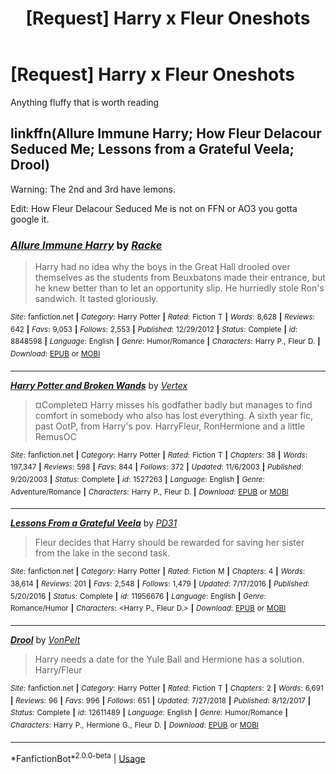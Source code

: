 #+TITLE: [Request] Harry x Fleur Oneshots

* [Request] Harry x Fleur Oneshots
:PROPERTIES:
:Author: baasum_
:Score: 7
:DateUnix: 1564513802.0
:DateShort: 2019-Jul-30
:FlairText: Request
:END:
Anything fluffy that is worth reading


** linkffn(Allure Immune Harry; How Fleur Delacour Seduced Me; Lessons from a Grateful Veela; Drool)

Warning: The 2nd and 3rd have lemons.

Edit: How Fleur Delacour Seduced Me is not on FFN or AO3 you gotta google it.
:PROPERTIES:
:Author: harryredditalt
:Score: 4
:DateUnix: 1564517216.0
:DateShort: 2019-Jul-31
:END:

*** [[https://www.fanfiction.net/s/8848598/1/][*/Allure Immune Harry/*]] by [[https://www.fanfiction.net/u/1890123/Racke][/Racke/]]

#+begin_quote
  Harry had no idea why the boys in the Great Hall drooled over themselves as the students from Beuxbatons made their entrance, but he knew better than to let an opportunity slip. He hurriedly stole Ron's sandwich. It tasted gloriously.
#+end_quote

^{/Site/:} ^{fanfiction.net} ^{*|*} ^{/Category/:} ^{Harry} ^{Potter} ^{*|*} ^{/Rated/:} ^{Fiction} ^{T} ^{*|*} ^{/Words/:} ^{8,628} ^{*|*} ^{/Reviews/:} ^{642} ^{*|*} ^{/Favs/:} ^{9,053} ^{*|*} ^{/Follows/:} ^{2,553} ^{*|*} ^{/Published/:} ^{12/29/2012} ^{*|*} ^{/Status/:} ^{Complete} ^{*|*} ^{/id/:} ^{8848598} ^{*|*} ^{/Language/:} ^{English} ^{*|*} ^{/Genre/:} ^{Humor/Romance} ^{*|*} ^{/Characters/:} ^{Harry} ^{P.,} ^{Fleur} ^{D.} ^{*|*} ^{/Download/:} ^{[[http://www.ff2ebook.com/old/ffn-bot/index.php?id=8848598&source=ff&filetype=epub][EPUB]]} ^{or} ^{[[http://www.ff2ebook.com/old/ffn-bot/index.php?id=8848598&source=ff&filetype=mobi][MOBI]]}

--------------

[[https://www.fanfiction.net/s/1527263/1/][*/Harry Potter and Broken Wands/*]] by [[https://www.fanfiction.net/u/417022/Vertex][/Vertex/]]

#+begin_quote
  ¤Complete¤ Harry misses his godfather badly but manages to find comfort in somebody who also has lost everything. A sixth year fic, past OotP, from Harry's pov. HarryFleur, RonHermione and a little RemusOC
#+end_quote

^{/Site/:} ^{fanfiction.net} ^{*|*} ^{/Category/:} ^{Harry} ^{Potter} ^{*|*} ^{/Rated/:} ^{Fiction} ^{T} ^{*|*} ^{/Chapters/:} ^{38} ^{*|*} ^{/Words/:} ^{197,347} ^{*|*} ^{/Reviews/:} ^{598} ^{*|*} ^{/Favs/:} ^{844} ^{*|*} ^{/Follows/:} ^{372} ^{*|*} ^{/Updated/:} ^{11/6/2003} ^{*|*} ^{/Published/:} ^{9/20/2003} ^{*|*} ^{/Status/:} ^{Complete} ^{*|*} ^{/id/:} ^{1527263} ^{*|*} ^{/Language/:} ^{English} ^{*|*} ^{/Genre/:} ^{Adventure/Romance} ^{*|*} ^{/Characters/:} ^{Harry} ^{P.,} ^{Fleur} ^{D.} ^{*|*} ^{/Download/:} ^{[[http://www.ff2ebook.com/old/ffn-bot/index.php?id=1527263&source=ff&filetype=epub][EPUB]]} ^{or} ^{[[http://www.ff2ebook.com/old/ffn-bot/index.php?id=1527263&source=ff&filetype=mobi][MOBI]]}

--------------

[[https://www.fanfiction.net/s/11956676/1/][*/Lessons From a Grateful Veela/*]] by [[https://www.fanfiction.net/u/3600821/PD31][/PD31/]]

#+begin_quote
  Fleur decides that Harry should be rewarded for saving her sister from the lake in the second task.
#+end_quote

^{/Site/:} ^{fanfiction.net} ^{*|*} ^{/Category/:} ^{Harry} ^{Potter} ^{*|*} ^{/Rated/:} ^{Fiction} ^{M} ^{*|*} ^{/Chapters/:} ^{4} ^{*|*} ^{/Words/:} ^{38,614} ^{*|*} ^{/Reviews/:} ^{201} ^{*|*} ^{/Favs/:} ^{2,548} ^{*|*} ^{/Follows/:} ^{1,479} ^{*|*} ^{/Updated/:} ^{7/17/2016} ^{*|*} ^{/Published/:} ^{5/20/2016} ^{*|*} ^{/Status/:} ^{Complete} ^{*|*} ^{/id/:} ^{11956676} ^{*|*} ^{/Language/:} ^{English} ^{*|*} ^{/Genre/:} ^{Romance/Humor} ^{*|*} ^{/Characters/:} ^{<Harry} ^{P.,} ^{Fleur} ^{D.>} ^{*|*} ^{/Download/:} ^{[[http://www.ff2ebook.com/old/ffn-bot/index.php?id=11956676&source=ff&filetype=epub][EPUB]]} ^{or} ^{[[http://www.ff2ebook.com/old/ffn-bot/index.php?id=11956676&source=ff&filetype=mobi][MOBI]]}

--------------

[[https://www.fanfiction.net/s/12611489/1/][*/Drool/*]] by [[https://www.fanfiction.net/u/8266516/VonPelt][/VonPelt/]]

#+begin_quote
  Harry needs a date for the Yule Ball and Hermione has a solution. Harry/Fleur
#+end_quote

^{/Site/:} ^{fanfiction.net} ^{*|*} ^{/Category/:} ^{Harry} ^{Potter} ^{*|*} ^{/Rated/:} ^{Fiction} ^{T} ^{*|*} ^{/Chapters/:} ^{2} ^{*|*} ^{/Words/:} ^{6,691} ^{*|*} ^{/Reviews/:} ^{96} ^{*|*} ^{/Favs/:} ^{996} ^{*|*} ^{/Follows/:} ^{651} ^{*|*} ^{/Updated/:} ^{7/27/2018} ^{*|*} ^{/Published/:} ^{8/12/2017} ^{*|*} ^{/Status/:} ^{Complete} ^{*|*} ^{/id/:} ^{12611489} ^{*|*} ^{/Language/:} ^{English} ^{*|*} ^{/Genre/:} ^{Humor/Romance} ^{*|*} ^{/Characters/:} ^{Harry} ^{P.,} ^{Hermione} ^{G.,} ^{Fleur} ^{D.} ^{*|*} ^{/Download/:} ^{[[http://www.ff2ebook.com/old/ffn-bot/index.php?id=12611489&source=ff&filetype=epub][EPUB]]} ^{or} ^{[[http://www.ff2ebook.com/old/ffn-bot/index.php?id=12611489&source=ff&filetype=mobi][MOBI]]}

--------------

*FanfictionBot*^{2.0.0-beta} | [[https://github.com/tusing/reddit-ffn-bot/wiki/Usage][Usage]]
:PROPERTIES:
:Author: FanfictionBot
:Score: 2
:DateUnix: 1564517255.0
:DateShort: 2019-Jul-31
:END:

